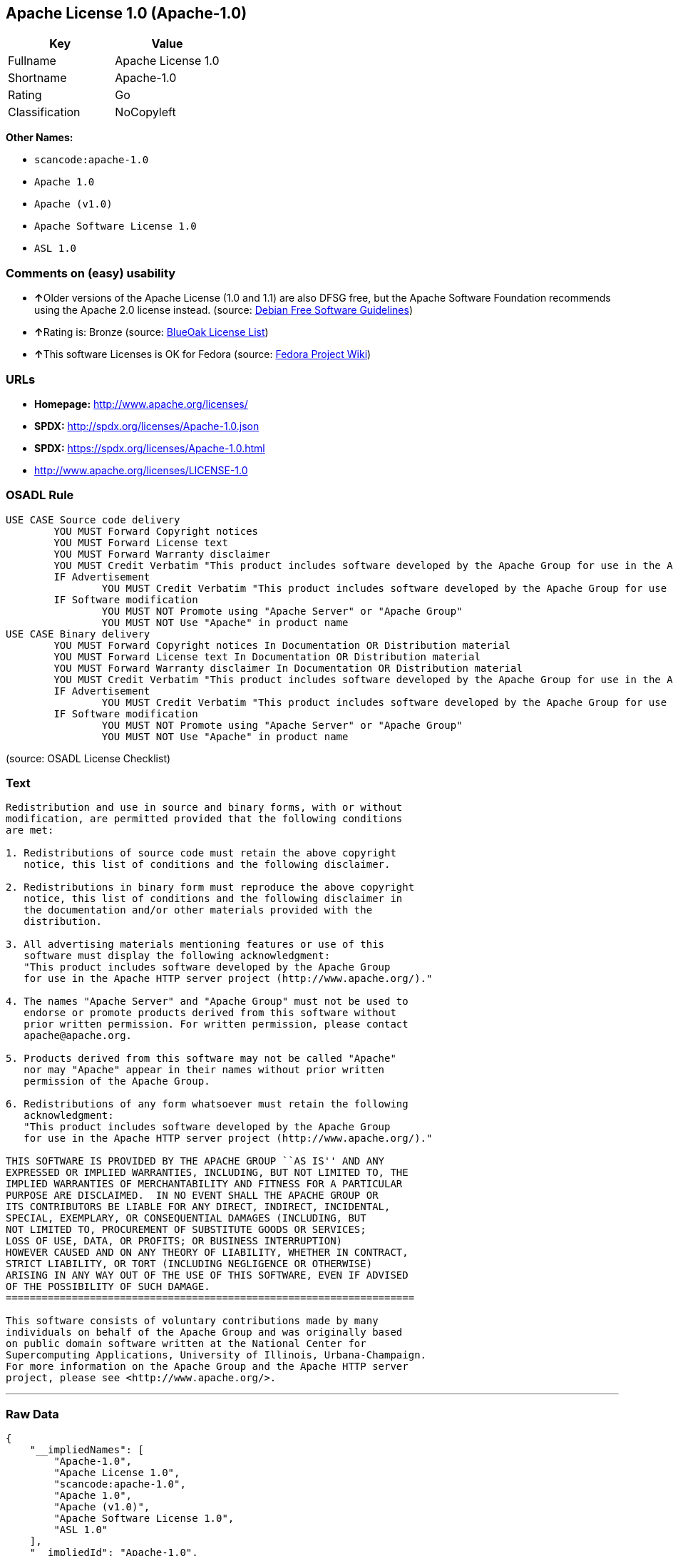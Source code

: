 == Apache License 1.0 (Apache-1.0)

[cols=",",options="header",]
|===
|Key |Value
|Fullname |Apache License 1.0
|Shortname |Apache-1.0
|Rating |Go
|Classification |NoCopyleft
|===

*Other Names:*

* `+scancode:apache-1.0+`
* `+Apache 1.0+`
* `+Apache (v1.0)+`
* `+Apache Software License 1.0+`
* `+ASL 1.0+`

=== Comments on (easy) usability

* **↑**Older versions of the Apache License (1.0 and 1.1) are also DFSG
free, but the Apache Software Foundation recommends using the Apache 2.0
license instead. (source: https://wiki.debian.org/DFSGLicenses[Debian
Free Software Guidelines])
* **↑**Rating is: Bronze (source:
https://blueoakcouncil.org/list[BlueOak License List])
* **↑**This software Licenses is OK for Fedora (source:
https://fedoraproject.org/wiki/Licensing:Main?rd=Licensing[Fedora
Project Wiki])

=== URLs

* *Homepage:* http://www.apache.org/licenses/
* *SPDX:* http://spdx.org/licenses/Apache-1.0.json
* *SPDX:* https://spdx.org/licenses/Apache-1.0.html
* http://www.apache.org/licenses/LICENSE-1.0

=== OSADL Rule

....
USE CASE Source code delivery
	YOU MUST Forward Copyright notices
	YOU MUST Forward License text
	YOU MUST Forward Warranty disclaimer
	YOU MUST Credit Verbatim "This product includes software developed by the Apache Group for use in the Apache HTTP server project (http://www.apache.org/)."
	IF Advertisement
		YOU MUST Credit Verbatim "This product includes software developed by the Apache Group for use in the Apache HTTP server project (http://www.apache.org/)."
	IF Software modification
		YOU MUST NOT Promote using "Apache Server" or "Apache Group"
		YOU MUST NOT Use "Apache" in product name
USE CASE Binary delivery
	YOU MUST Forward Copyright notices In Documentation OR Distribution material
	YOU MUST Forward License text In Documentation OR Distribution material
	YOU MUST Forward Warranty disclaimer In Documentation OR Distribution material
	YOU MUST Credit Verbatim "This product includes software developed by the Apache Group for use in the Apache HTTP server project (http://www.apache.org/)."
	IF Advertisement
		YOU MUST Credit Verbatim "This product includes software developed by the Apache Group for use in the Apache HTTP server project (http://www.apache.org/)."
	IF Software modification
		YOU MUST NOT Promote using "Apache Server" or "Apache Group"
		YOU MUST NOT Use "Apache" in product name
....

(source: OSADL License Checklist)

=== Text

....
Redistribution and use in source and binary forms, with or without
modification, are permitted provided that the following conditions
are met:

1. Redistributions of source code must retain the above copyright
   notice, this list of conditions and the following disclaimer. 

2. Redistributions in binary form must reproduce the above copyright
   notice, this list of conditions and the following disclaimer in
   the documentation and/or other materials provided with the
   distribution.

3. All advertising materials mentioning features or use of this
   software must display the following acknowledgment:
   "This product includes software developed by the Apache Group
   for use in the Apache HTTP server project (http://www.apache.org/)."

4. The names "Apache Server" and "Apache Group" must not be used to
   endorse or promote products derived from this software without
   prior written permission. For written permission, please contact
   apache@apache.org.

5. Products derived from this software may not be called "Apache"
   nor may "Apache" appear in their names without prior written
   permission of the Apache Group.

6. Redistributions of any form whatsoever must retain the following
   acknowledgment:
   "This product includes software developed by the Apache Group
   for use in the Apache HTTP server project (http://www.apache.org/)."

THIS SOFTWARE IS PROVIDED BY THE APACHE GROUP ``AS IS'' AND ANY
EXPRESSED OR IMPLIED WARRANTIES, INCLUDING, BUT NOT LIMITED TO, THE
IMPLIED WARRANTIES OF MERCHANTABILITY AND FITNESS FOR A PARTICULAR
PURPOSE ARE DISCLAIMED.  IN NO EVENT SHALL THE APACHE GROUP OR
ITS CONTRIBUTORS BE LIABLE FOR ANY DIRECT, INDIRECT, INCIDENTAL,
SPECIAL, EXEMPLARY, OR CONSEQUENTIAL DAMAGES (INCLUDING, BUT
NOT LIMITED TO, PROCUREMENT OF SUBSTITUTE GOODS OR SERVICES;
LOSS OF USE, DATA, OR PROFITS; OR BUSINESS INTERRUPTION)
HOWEVER CAUSED AND ON ANY THEORY OF LIABILITY, WHETHER IN CONTRACT,
STRICT LIABILITY, OR TORT (INCLUDING NEGLIGENCE OR OTHERWISE)
ARISING IN ANY WAY OUT OF THE USE OF THIS SOFTWARE, EVEN IF ADVISED
OF THE POSSIBILITY OF SUCH DAMAGE.
====================================================================

This software consists of voluntary contributions made by many
individuals on behalf of the Apache Group and was originally based
on public domain software written at the National Center for
Supercomputing Applications, University of Illinois, Urbana-Champaign.
For more information on the Apache Group and the Apache HTTP server
project, please see <http://www.apache.org/>.
....

'''''

=== Raw Data

....
{
    "__impliedNames": [
        "Apache-1.0",
        "Apache License 1.0",
        "scancode:apache-1.0",
        "Apache 1.0",
        "Apache (v1.0)",
        "Apache Software License 1.0",
        "ASL 1.0"
    ],
    "__impliedId": "Apache-1.0",
    "__isFsfFree": true,
    "__impliedAmbiguousNames": [
        "The Apache Software License (ASL)"
    ],
    "facts": {
        "LicenseName": {
            "implications": {
                "__impliedNames": [
                    "Apache-1.0",
                    "Apache-1.0",
                    "Apache License 1.0",
                    "scancode:apache-1.0",
                    "Apache 1.0",
                    "Apache (v1.0)",
                    "Apache Software License 1.0",
                    "ASL 1.0"
                ],
                "__impliedId": "Apache-1.0"
            },
            "shortname": "Apache-1.0",
            "otherNames": [
                "Apache-1.0",
                "Apache License 1.0",
                "scancode:apache-1.0",
                "Apache 1.0",
                "Apache (v1.0)",
                "Apache Software License 1.0",
                "ASL 1.0"
            ]
        },
        "SPDX": {
            "isSPDXLicenseDeprecated": false,
            "spdxFullName": "Apache License 1.0",
            "spdxDetailsURL": "http://spdx.org/licenses/Apache-1.0.json",
            "_sourceURL": "https://spdx.org/licenses/Apache-1.0.html",
            "spdxLicIsOSIApproved": false,
            "spdxSeeAlso": [
                "http://www.apache.org/licenses/LICENSE-1.0"
            ],
            "_implications": {
                "__impliedNames": [
                    "Apache-1.0",
                    "Apache License 1.0"
                ],
                "__impliedId": "Apache-1.0",
                "__isOsiApproved": false,
                "__impliedURLs": [
                    [
                        "SPDX",
                        "http://spdx.org/licenses/Apache-1.0.json"
                    ],
                    [
                        null,
                        "http://www.apache.org/licenses/LICENSE-1.0"
                    ]
                ]
            },
            "spdxLicenseId": "Apache-1.0"
        },
        "OSADL License Checklist": {
            "_sourceURL": "https://www.osadl.org/fileadmin/checklists/unreflicenses/Apache-1.0.txt",
            "spdxId": "Apache-1.0",
            "osadlRule": "USE CASE Source code delivery\n\tYOU MUST Forward Copyright notices\n\tYOU MUST Forward License text\n\tYOU MUST Forward Warranty disclaimer\n\tYOU MUST Credit Verbatim \"This product includes software developed by the Apache Group for use in the Apache HTTP server project (http://www.apache.org/).\"\n\tIF Advertisement\n\t\tYOU MUST Credit Verbatim \"This product includes software developed by the Apache Group for use in the Apache HTTP server project (http://www.apache.org/).\"\n\tIF Software modification\n\t\tYOU MUST NOT Promote using \"Apache Server\" or \"Apache Group\"\n\t\tYOU MUST NOT Use \"Apache\" in product name\nUSE CASE Binary delivery\n\tYOU MUST Forward Copyright notices In Documentation OR Distribution material\n\tYOU MUST Forward License text In Documentation OR Distribution material\n\tYOU MUST Forward Warranty disclaimer In Documentation OR Distribution material\n\tYOU MUST Credit Verbatim \"This product includes software developed by the Apache Group for use in the Apache HTTP server project (http://www.apache.org/).\"\n\tIF Advertisement\n\t\tYOU MUST Credit Verbatim \"This product includes software developed by the Apache Group for use in the Apache HTTP server project (http://www.apache.org/).\"\n\tIF Software modification\n\t\tYOU MUST NOT Promote using \"Apache Server\" or \"Apache Group\"\n\t\tYOU MUST NOT Use \"Apache\" in product name\n",
            "_implications": {
                "__impliedNames": [
                    "Apache-1.0"
                ]
            }
        },
        "Fedora Project Wiki": {
            "GPLv2 Compat?": "NO",
            "rating": "Good",
            "Upstream URL": "http://www.apache.org/licenses/LICENSE-1.0",
            "GPLv3 Compat?": "NO",
            "Short Name": "ASL 1.0",
            "licenseType": "license",
            "_sourceURL": "https://fedoraproject.org/wiki/Licensing:Main?rd=Licensing",
            "Full Name": "Apache Software License 1.0",
            "FSF Free?": "Yes",
            "_implications": {
                "__impliedNames": [
                    "Apache Software License 1.0"
                ],
                "__isFsfFree": true,
                "__impliedJudgement": [
                    [
                        "Fedora Project Wiki",
                        {
                            "tag": "PositiveJudgement",
                            "contents": "This software Licenses is OK for Fedora"
                        }
                    ]
                ]
            }
        },
        "Scancode": {
            "otherUrls": null,
            "homepageUrl": "http://www.apache.org/licenses/",
            "shortName": "Apache 1.0",
            "textUrls": null,
            "text": "Redistribution and use in source and binary forms, with or without\nmodification, are permitted provided that the following conditions\nare met:\n\n1. Redistributions of source code must retain the above copyright\n   notice, this list of conditions and the following disclaimer. \n\n2. Redistributions in binary form must reproduce the above copyright\n   notice, this list of conditions and the following disclaimer in\n   the documentation and/or other materials provided with the\n   distribution.\n\n3. All advertising materials mentioning features or use of this\n   software must display the following acknowledgment:\n   \"This product includes software developed by the Apache Group\n   for use in the Apache HTTP server project (http://www.apache.org/).\"\n\n4. The names \"Apache Server\" and \"Apache Group\" must not be used to\n   endorse or promote products derived from this software without\n   prior written permission. For written permission, please contact\n   apache@apache.org.\n\n5. Products derived from this software may not be called \"Apache\"\n   nor may \"Apache\" appear in their names without prior written\n   permission of the Apache Group.\n\n6. Redistributions of any form whatsoever must retain the following\n   acknowledgment:\n   \"This product includes software developed by the Apache Group\n   for use in the Apache HTTP server project (http://www.apache.org/).\"\n\nTHIS SOFTWARE IS PROVIDED BY THE APACHE GROUP ``AS IS'' AND ANY\nEXPRESSED OR IMPLIED WARRANTIES, INCLUDING, BUT NOT LIMITED TO, THE\nIMPLIED WARRANTIES OF MERCHANTABILITY AND FITNESS FOR A PARTICULAR\nPURPOSE ARE DISCLAIMED.  IN NO EVENT SHALL THE APACHE GROUP OR\nITS CONTRIBUTORS BE LIABLE FOR ANY DIRECT, INDIRECT, INCIDENTAL,\nSPECIAL, EXEMPLARY, OR CONSEQUENTIAL DAMAGES (INCLUDING, BUT\nNOT LIMITED TO, PROCUREMENT OF SUBSTITUTE GOODS OR SERVICES;\nLOSS OF USE, DATA, OR PROFITS; OR BUSINESS INTERRUPTION)\nHOWEVER CAUSED AND ON ANY THEORY OF LIABILITY, WHETHER IN CONTRACT,\nSTRICT LIABILITY, OR TORT (INCLUDING NEGLIGENCE OR OTHERWISE)\nARISING IN ANY WAY OUT OF THE USE OF THIS SOFTWARE, EVEN IF ADVISED\nOF THE POSSIBILITY OF SUCH DAMAGE.\n====================================================================\n\nThis software consists of voluntary contributions made by many\nindividuals on behalf of the Apache Group and was originally based\non public domain software written at the National Center for\nSupercomputing Applications, University of Illinois, Urbana-Champaign.\nFor more information on the Apache Group and the Apache HTTP server\nproject, please see <http://www.apache.org/>.",
            "category": "Permissive",
            "osiUrl": null,
            "owner": "Apache Software Foundation",
            "_sourceURL": "https://github.com/nexB/scancode-toolkit/blob/develop/src/licensedcode/data/licenses/apache-1.0.yml",
            "key": "apache-1.0",
            "name": "Apache License 1.0",
            "spdxId": "Apache-1.0",
            "_implications": {
                "__impliedNames": [
                    "scancode:apache-1.0",
                    "Apache 1.0",
                    "Apache-1.0"
                ],
                "__impliedId": "Apache-1.0",
                "__impliedCopyleft": [
                    [
                        "Scancode",
                        "NoCopyleft"
                    ]
                ],
                "__calculatedCopyleft": "NoCopyleft",
                "__impliedText": "Redistribution and use in source and binary forms, with or without\nmodification, are permitted provided that the following conditions\nare met:\n\n1. Redistributions of source code must retain the above copyright\n   notice, this list of conditions and the following disclaimer. \n\n2. Redistributions in binary form must reproduce the above copyright\n   notice, this list of conditions and the following disclaimer in\n   the documentation and/or other materials provided with the\n   distribution.\n\n3. All advertising materials mentioning features or use of this\n   software must display the following acknowledgment:\n   \"This product includes software developed by the Apache Group\n   for use in the Apache HTTP server project (http://www.apache.org/).\"\n\n4. The names \"Apache Server\" and \"Apache Group\" must not be used to\n   endorse or promote products derived from this software without\n   prior written permission. For written permission, please contact\n   apache@apache.org.\n\n5. Products derived from this software may not be called \"Apache\"\n   nor may \"Apache\" appear in their names without prior written\n   permission of the Apache Group.\n\n6. Redistributions of any form whatsoever must retain the following\n   acknowledgment:\n   \"This product includes software developed by the Apache Group\n   for use in the Apache HTTP server project (http://www.apache.org/).\"\n\nTHIS SOFTWARE IS PROVIDED BY THE APACHE GROUP ``AS IS'' AND ANY\nEXPRESSED OR IMPLIED WARRANTIES, INCLUDING, BUT NOT LIMITED TO, THE\nIMPLIED WARRANTIES OF MERCHANTABILITY AND FITNESS FOR A PARTICULAR\nPURPOSE ARE DISCLAIMED.  IN NO EVENT SHALL THE APACHE GROUP OR\nITS CONTRIBUTORS BE LIABLE FOR ANY DIRECT, INDIRECT, INCIDENTAL,\nSPECIAL, EXEMPLARY, OR CONSEQUENTIAL DAMAGES (INCLUDING, BUT\nNOT LIMITED TO, PROCUREMENT OF SUBSTITUTE GOODS OR SERVICES;\nLOSS OF USE, DATA, OR PROFITS; OR BUSINESS INTERRUPTION)\nHOWEVER CAUSED AND ON ANY THEORY OF LIABILITY, WHETHER IN CONTRACT,\nSTRICT LIABILITY, OR TORT (INCLUDING NEGLIGENCE OR OTHERWISE)\nARISING IN ANY WAY OUT OF THE USE OF THIS SOFTWARE, EVEN IF ADVISED\nOF THE POSSIBILITY OF SUCH DAMAGE.\n====================================================================\n\nThis software consists of voluntary contributions made by many\nindividuals on behalf of the Apache Group and was originally based\non public domain software written at the National Center for\nSupercomputing Applications, University of Illinois, Urbana-Champaign.\nFor more information on the Apache Group and the Apache HTTP server\nproject, please see <http://www.apache.org/>.",
                "__impliedURLs": [
                    [
                        "Homepage",
                        "http://www.apache.org/licenses/"
                    ]
                ]
            }
        },
        "Debian Free Software Guidelines": {
            "LicenseName": "The Apache Software License (ASL)",
            "State": "DFSGCompatible",
            "_sourceURL": "https://wiki.debian.org/DFSGLicenses",
            "_implications": {
                "__impliedNames": [
                    "Apache-1.0"
                ],
                "__impliedAmbiguousNames": [
                    "The Apache Software License (ASL)"
                ],
                "__impliedJudgement": [
                    [
                        "Debian Free Software Guidelines",
                        {
                            "tag": "PositiveJudgement",
                            "contents": "Older versions of the Apache License (1.0 and 1.1) are also DFSG free, but the Apache Software Foundation recommends using the Apache 2.0 license instead."
                        }
                    ]
                ]
            },
            "Comment": "Older versions of the Apache License (1.0 and 1.1) are also DFSG free, but the Apache Software Foundation recommends using the Apache 2.0 license instead.",
            "LicenseId": "Apache-1.0"
        },
        "Override": {
            "oNonCommecrial": null,
            "implications": {
                "__impliedNames": [
                    "Apache-1.0",
                    "Apache (v1.0)",
                    "Apache Software License 1.0",
                    "ASL 1.0"
                ],
                "__impliedId": "Apache-1.0"
            },
            "oName": "Apache-1.0",
            "oOtherLicenseIds": [
                "Apache (v1.0)",
                "Apache Software License 1.0",
                "ASL 1.0"
            ],
            "oDescription": null,
            "oJudgement": null,
            "oCompatibilities": null,
            "oRatingState": null
        },
        "BlueOak License List": {
            "BlueOakRating": "Bronze",
            "url": "https://spdx.org/licenses/Apache-1.0.html",
            "isPermissive": true,
            "_sourceURL": "https://blueoakcouncil.org/list",
            "name": "Apache License 1.0",
            "id": "Apache-1.0",
            "_implications": {
                "__impliedNames": [
                    "Apache-1.0"
                ],
                "__impliedJudgement": [
                    [
                        "BlueOak License List",
                        {
                            "tag": "PositiveJudgement",
                            "contents": "Rating is: Bronze"
                        }
                    ]
                ],
                "__impliedCopyleft": [
                    [
                        "BlueOak License List",
                        "NoCopyleft"
                    ]
                ],
                "__calculatedCopyleft": "NoCopyleft",
                "__impliedURLs": [
                    [
                        "SPDX",
                        "https://spdx.org/licenses/Apache-1.0.html"
                    ]
                ]
            }
        }
    },
    "__impliedJudgement": [
        [
            "BlueOak License List",
            {
                "tag": "PositiveJudgement",
                "contents": "Rating is: Bronze"
            }
        ],
        [
            "Debian Free Software Guidelines",
            {
                "tag": "PositiveJudgement",
                "contents": "Older versions of the Apache License (1.0 and 1.1) are also DFSG free, but the Apache Software Foundation recommends using the Apache 2.0 license instead."
            }
        ],
        [
            "Fedora Project Wiki",
            {
                "tag": "PositiveJudgement",
                "contents": "This software Licenses is OK for Fedora"
            }
        ]
    ],
    "__impliedCopyleft": [
        [
            "BlueOak License List",
            "NoCopyleft"
        ],
        [
            "Scancode",
            "NoCopyleft"
        ]
    ],
    "__calculatedCopyleft": "NoCopyleft",
    "__isOsiApproved": false,
    "__impliedText": "Redistribution and use in source and binary forms, with or without\nmodification, are permitted provided that the following conditions\nare met:\n\n1. Redistributions of source code must retain the above copyright\n   notice, this list of conditions and the following disclaimer. \n\n2. Redistributions in binary form must reproduce the above copyright\n   notice, this list of conditions and the following disclaimer in\n   the documentation and/or other materials provided with the\n   distribution.\n\n3. All advertising materials mentioning features or use of this\n   software must display the following acknowledgment:\n   \"This product includes software developed by the Apache Group\n   for use in the Apache HTTP server project (http://www.apache.org/).\"\n\n4. The names \"Apache Server\" and \"Apache Group\" must not be used to\n   endorse or promote products derived from this software without\n   prior written permission. For written permission, please contact\n   apache@apache.org.\n\n5. Products derived from this software may not be called \"Apache\"\n   nor may \"Apache\" appear in their names without prior written\n   permission of the Apache Group.\n\n6. Redistributions of any form whatsoever must retain the following\n   acknowledgment:\n   \"This product includes software developed by the Apache Group\n   for use in the Apache HTTP server project (http://www.apache.org/).\"\n\nTHIS SOFTWARE IS PROVIDED BY THE APACHE GROUP ``AS IS'' AND ANY\nEXPRESSED OR IMPLIED WARRANTIES, INCLUDING, BUT NOT LIMITED TO, THE\nIMPLIED WARRANTIES OF MERCHANTABILITY AND FITNESS FOR A PARTICULAR\nPURPOSE ARE DISCLAIMED.  IN NO EVENT SHALL THE APACHE GROUP OR\nITS CONTRIBUTORS BE LIABLE FOR ANY DIRECT, INDIRECT, INCIDENTAL,\nSPECIAL, EXEMPLARY, OR CONSEQUENTIAL DAMAGES (INCLUDING, BUT\nNOT LIMITED TO, PROCUREMENT OF SUBSTITUTE GOODS OR SERVICES;\nLOSS OF USE, DATA, OR PROFITS; OR BUSINESS INTERRUPTION)\nHOWEVER CAUSED AND ON ANY THEORY OF LIABILITY, WHETHER IN CONTRACT,\nSTRICT LIABILITY, OR TORT (INCLUDING NEGLIGENCE OR OTHERWISE)\nARISING IN ANY WAY OUT OF THE USE OF THIS SOFTWARE, EVEN IF ADVISED\nOF THE POSSIBILITY OF SUCH DAMAGE.\n====================================================================\n\nThis software consists of voluntary contributions made by many\nindividuals on behalf of the Apache Group and was originally based\non public domain software written at the National Center for\nSupercomputing Applications, University of Illinois, Urbana-Champaign.\nFor more information on the Apache Group and the Apache HTTP server\nproject, please see <http://www.apache.org/>.",
    "__impliedURLs": [
        [
            "SPDX",
            "http://spdx.org/licenses/Apache-1.0.json"
        ],
        [
            null,
            "http://www.apache.org/licenses/LICENSE-1.0"
        ],
        [
            "SPDX",
            "https://spdx.org/licenses/Apache-1.0.html"
        ],
        [
            "Homepage",
            "http://www.apache.org/licenses/"
        ]
    ]
}
....